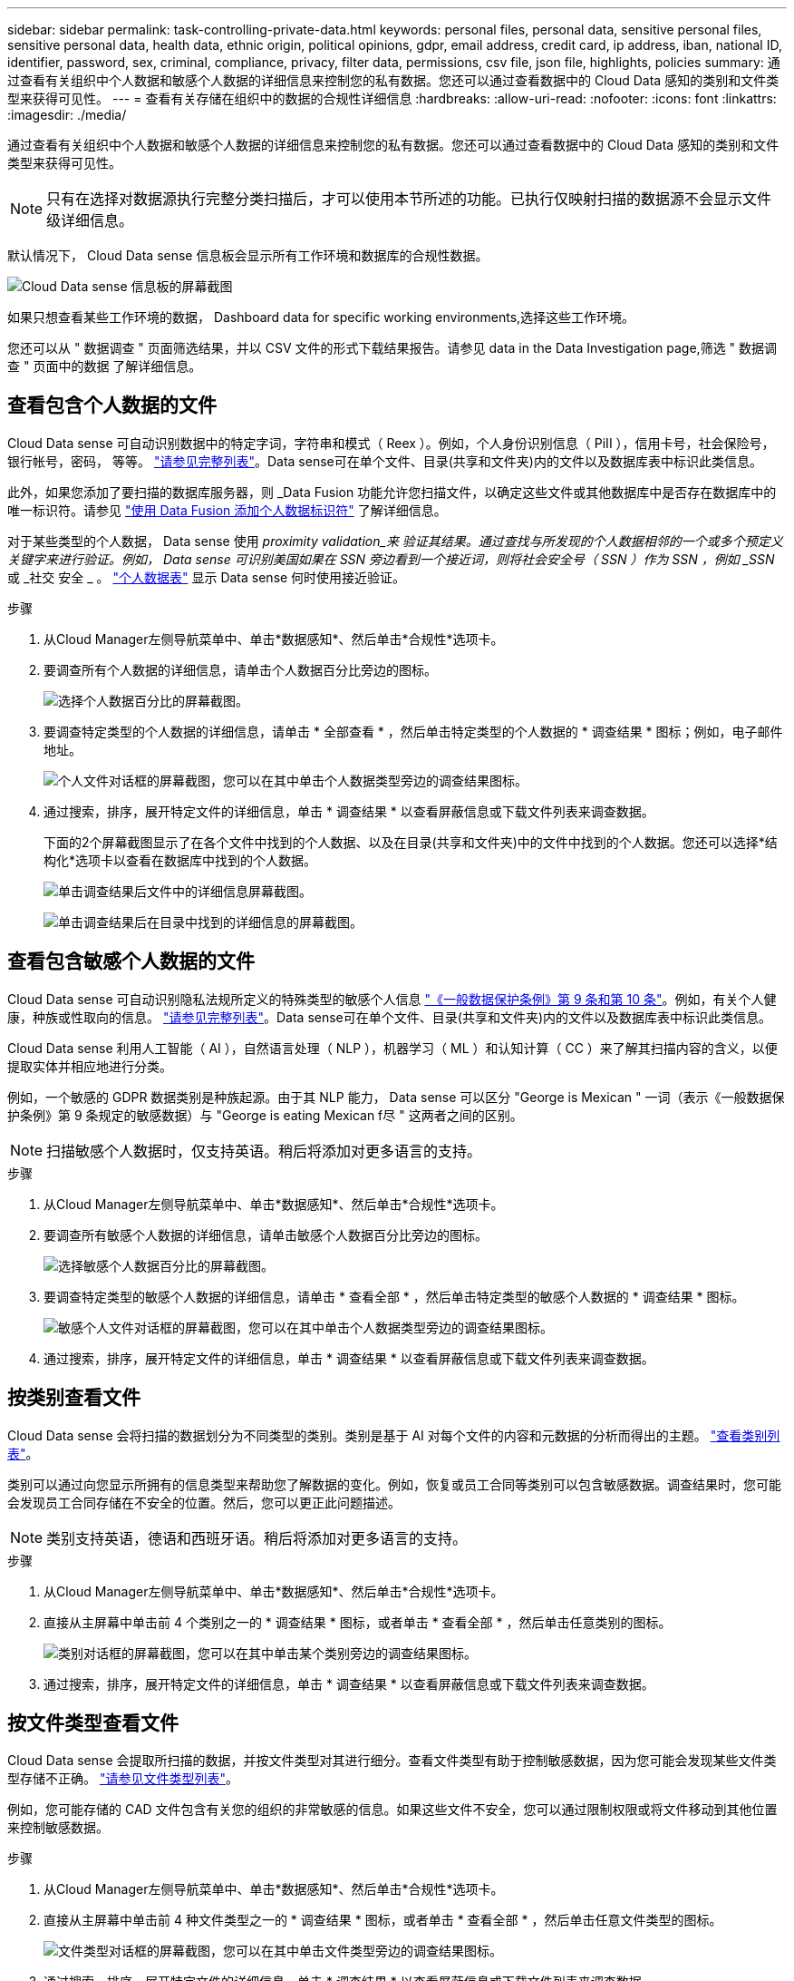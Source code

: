 ---
sidebar: sidebar 
permalink: task-controlling-private-data.html 
keywords: personal files, personal data, sensitive personal files, sensitive personal data, health data, ethnic origin, political opinions, gdpr, email address, credit card, ip address, iban, national ID, identifier, password, sex, criminal, compliance, privacy, filter data, permissions, csv file, json file, highlights, policies 
summary: 通过查看有关组织中个人数据和敏感个人数据的详细信息来控制您的私有数据。您还可以通过查看数据中的 Cloud Data 感知的类别和文件类型来获得可见性。 
---
= 查看有关存储在组织中的数据的合规性详细信息
:hardbreaks:
:allow-uri-read: 
:nofooter: 
:icons: font
:linkattrs: 
:imagesdir: ./media/


[role="lead"]
通过查看有关组织中个人数据和敏感个人数据的详细信息来控制您的私有数据。您还可以通过查看数据中的 Cloud Data 感知的类别和文件类型来获得可见性。


NOTE: 只有在选择对数据源执行完整分类扫描后，才可以使用本节所述的功能。已执行仅映射扫描的数据源不会显示文件级详细信息。

默认情况下， Cloud Data sense 信息板会显示所有工作环境和数据库的合规性数据。

image:screenshot_compliance_dashboard.png["Cloud Data sense 信息板的屏幕截图"]

如果只想查看某些工作环境的数据，  Dashboard data for specific working environments,选择这些工作环境。

您还可以从 " 数据调查 " 页面筛选结果，并以 CSV 文件的形式下载结果报告。请参见  data in the Data Investigation page,筛选 " 数据调查 " 页面中的数据 了解详细信息。



== 查看包含个人数据的文件

Cloud Data sense 可自动识别数据中的特定字词，字符串和模式（ Reex ）。例如，个人身份识别信息（ PiII ），信用卡号，社会保险号，银行帐号，密码， 等等。 link:reference-private-data-categories.html#types-of-personal-data["请参见完整列表"^]。Data sense可在单个文件、目录(共享和文件夹)内的文件以及数据库表中标识此类信息。

此外，如果您添加了要扫描的数据库服务器，则 _Data Fusion 功能允许您扫描文件，以确定这些文件或其他数据库中是否存在数据库中的唯一标识符。请参见 link:task-managing-data-fusion.html["使用 Data Fusion 添加个人数据标识符"^] 了解详细信息。

对于某些类型的个人数据， Data sense 使用 _proximity validation_来 验证其结果。通过查找与所发现的个人数据相邻的一个或多个预定义关键字来进行验证。例如， Data sense 可识别美国如果在 SSN 旁边看到一个接近词，则将社会安全号（ SSN ）作为 SSN ，例如 _SSN_ 或 _社交 安全 _ 。 link:reference-private-data-categories.html#types-of-personal-data["个人数据表"^] 显示 Data sense 何时使用接近验证。

.步骤
. 从Cloud Manager左侧导航菜单中、单击*数据感知*、然后单击*合规性*选项卡。
. 要调查所有个人数据的详细信息，请单击个人数据百分比旁边的图标。
+
image:screenshot_compliance_personal.gif["选择个人数据百分比的屏幕截图。"]

. 要调查特定类型的个人数据的详细信息，请单击 * 全部查看 * ，然后单击特定类型的个人数据的 * 调查结果 * 图标；例如，电子邮件地址。
+
image:screenshot_personal_files.gif["个人文件对话框的屏幕截图，您可以在其中单击个人数据类型旁边的调查结果图标。"]

. 通过搜索，排序，展开特定文件的详细信息，单击 * 调查结果 * 以查看屏蔽信息或下载文件列表来调查数据。
+
下面的2个屏幕截图显示了在各个文件中找到的个人数据、以及在目录(共享和文件夹)中的文件中找到的个人数据。您还可以选择*结构化*选项卡以查看在数据库中找到的个人数据。

+
image:screenshot_compliance_investigation_page.png["单击调查结果后文件中的详细信息屏幕截图。"]

+
image:screenshot_compliance_investigation_page_directory.png["单击调查结果后在目录中找到的详细信息的屏幕截图。"]





== 查看包含敏感个人数据的文件

Cloud Data sense 可自动识别隐私法规所定义的特殊类型的敏感个人信息 https://eur-lex.europa.eu/legal-content/EN/TXT/HTML/?uri=CELEX:32016R0679&from=EN#d1e2051-1-1["《一般数据保护条例》第 9 条和第 10 条"^]。例如，有关个人健康，种族或性取向的信息。 link:reference-private-data-categories.html#types-of-sensitive-personal-data["请参见完整列表"^]。Data sense可在单个文件、目录(共享和文件夹)内的文件以及数据库表中标识此类信息。

Cloud Data sense 利用人工智能（ AI ），自然语言处理（ NLP ），机器学习（ ML ）和认知计算（ CC ）来了解其扫描内容的含义，以便提取实体并相应地进行分类。

例如，一个敏感的 GDPR 数据类别是种族起源。由于其 NLP 能力， Data sense 可以区分 "George is Mexican " 一词（表示《一般数据保护条例》第 9 条规定的敏感数据）与 "George is eating Mexican f尽 " 这两者之间的区别。


NOTE: 扫描敏感个人数据时，仅支持英语。稍后将添加对更多语言的支持。

.步骤
. 从Cloud Manager左侧导航菜单中、单击*数据感知*、然后单击*合规性*选项卡。
. 要调查所有敏感个人数据的详细信息，请单击敏感个人数据百分比旁边的图标。
+
image:screenshot_compliance_sensitive_personal.gif["选择敏感个人数据百分比的屏幕截图。"]

. 要调查特定类型的敏感个人数据的详细信息，请单击 * 查看全部 * ，然后单击特定类型的敏感个人数据的 * 调查结果 * 图标。
+
image:screenshot_sensitive_personal_files.gif["敏感个人文件对话框的屏幕截图，您可以在其中单击个人数据类型旁边的调查结果图标。"]

. 通过搜索，排序，展开特定文件的详细信息，单击 * 调查结果 * 以查看屏蔽信息或下载文件列表来调查数据。




== 按类别查看文件

Cloud Data sense 会将扫描的数据划分为不同类型的类别。类别是基于 AI 对每个文件的内容和元数据的分析而得出的主题。 link:reference-private-data-categories.html#types-of-categories["查看类别列表"^]。

类别可以通过向您显示所拥有的信息类型来帮助您了解数据的变化。例如，恢复或员工合同等类别可以包含敏感数据。调查结果时，您可能会发现员工合同存储在不安全的位置。然后，您可以更正此问题描述。


NOTE: 类别支持英语，德语和西班牙语。稍后将添加对更多语言的支持。

.步骤
. 从Cloud Manager左侧导航菜单中、单击*数据感知*、然后单击*合规性*选项卡。
. 直接从主屏幕中单击前 4 个类别之一的 * 调查结果 * 图标，或者单击 * 查看全部 * ，然后单击任意类别的图标。
+
image:screenshot_categories.gif["类别对话框的屏幕截图，您可以在其中单击某个类别旁边的调查结果图标。"]

. 通过搜索，排序，展开特定文件的详细信息，单击 * 调查结果 * 以查看屏蔽信息或下载文件列表来调查数据。




== 按文件类型查看文件

Cloud Data sense 会提取所扫描的数据，并按文件类型对其进行细分。查看文件类型有助于控制敏感数据，因为您可能会发现某些文件类型存储不正确。 link:reference-private-data-categories.html#types-of-files["请参见文件类型列表"^]。

例如，您可能存储的 CAD 文件包含有关您的组织的非常敏感的信息。如果这些文件不安全，您可以通过限制权限或将文件移动到其他位置来控制敏感数据。

.步骤
. 从Cloud Manager左侧导航菜单中、单击*数据感知*、然后单击*合规性*选项卡。
. 直接从主屏幕中单击前 4 种文件类型之一的 * 调查结果 * 图标，或者单击 * 查看全部 * ，然后单击任意文件类型的图标。
+
image:screenshot_file_types.gif["文件类型对话框的屏幕截图，您可以在其中单击文件类型旁边的调查结果图标。"]

. 通过搜索，排序，展开特定文件的详细信息，单击 * 调查结果 * 以查看屏蔽信息或下载文件列表来调查数据。




== 查看文件元数据

在数据调查结果窗格中，您可以单击 image:button_down_caret.png["注意"] 用于查看文件元数据的任何单个文件。

image:screenshot_compliance_file_details.png["显示数据调查页面中文件的元数据详细信息的屏幕截图。"]

除了向您显示文件所在的工作环境和卷之外，元数据还会显示更多信息，包括文件权限，文件所有者，此文件是否存在重复项以及分配的 AIP 标签（如果有） link:task-org-private-data.html#categorizing-your-data-using-aip-labels["在云数据感知中集成 AIP"^]）。如果您计划使用此信息，此信息将非常有用 link:task-org-private-data.html#creating-custom-policies["创建策略"] 因为您可以看到可用于筛选数据的所有信息。

请注意，并非所有信息都可用于所有数据源—只是适合该数据源的信息。例如，卷名称，权限和 AIP 标签与数据库文件无关。

查看单个文件的详细信息时，可以对该文件执行以下操作：

* 您可以将此文件移动或复制到任何 NFS 共享。请参见 link:task-managing-highlights.html#moving-source-files-to-an-nfs-share["将源文件移动到 NFS 共享"] 和 link:task-managing-highlights.html#copying-source-files["将源文件复制到 NFS 共享"] 了解详细信息。
* 您可以删除此文件。请参见 link:task-managing-highlights.html#deleting-source-files["正在删除源文件"] 了解详细信息。
* 您可以为文件分配特定状态。请参见 link:task-org-private-data.html#applying-tags-to-manage-your-scanned-files["正在应用标记"] 了解详细信息。
* 您可以将此文件分配给 Cloud Manager 用户，以负责对该文件执行任何后续操作。请参见 link:task-org-private-data.html#assigning-users-to-manage-certain-files["为文件分配用户"] 了解详细信息。
* 如果您已将 AIP 标签与 Cloud Data sense 集成在一起，则可以为此文件分配一个标签，或者如果已存在另一个标签，则可以更改为其他标签。请参见 link:task-org-private-data.html#assigning-aip-labels-manually["手动分配 AIP 标签"] 了解详细信息。




== 查看文件和目录的权限

要查看有权访问文件或目录的所有用户或组的列表及其权限类型、请单击*查看所有权限*。此按钮仅适用于CIFS共享、SharePoint和OneDrive中的数据。

请注意，如果您看到的是 SID （安全标识符），而不是用户和组名称，则应将 Active Directory 集成到 Data sense 中。 link:task-add-active-directory-datasense.html["了解如何执行此操作"]。

image:screenshot_compliance_permissions.png["显示详细文件权限的屏幕截图。"]

您可以单击 image:button_down_caret.png["注意"] 查看属于该组的用户列表。

此外、 您可以单击某个用户或组的名称、此时将显示调查页面、并在"用户/组权限"筛选器中填充该用户或组的名称、以便您可以查看该用户或组有权访问的所有文件和目录。



== 检查存储系统中是否存在重复文件

您可以查看存储系统中是否存储了重复的文件。如果您要确定可节省存储空间的区域，此功能非常有用。此外，确保具有特定权限或敏感信息的某些文件不会在存储系统中进行不必要的复制也会很有帮助。

Data sense 使用哈希技术来确定重复文件。如果任何文件与另一个文件具有相同的哈希代码，我们可以 100% 确保这些文件完全重复，即使文件名不同也是如此。

您可以下载重复文件列表并将其发送给存储管理员，以便他们确定可以删除哪些文件（如果有）。您也可以 link:task-managing-highlights.html#deleting-source-files["删除文件"] 如果您确信不需要特定版本的文件，请自行选择。



=== 查看所有重复的文件

如果您需要列出在工作环境中复制的所有文件以及正在扫描的数据源，则可以在 " 数据调查 " 页面中使用名为 * 重复项 > 具有重复项 * 的筛选器。

结果页面将显示所有文件类型（不包括数据库）中的重复文件，最小大小为 50 MB 且 / 或包含个人或敏感个人信息。



=== 查看特定文件是否重复

如果要查看单个文件是否存在重复项，可以在数据调查结果窗格中单击 image:button_down_caret.png["注意"] 用于查看文件元数据的任何单个文件。如果某个文件存在重复项，则此信息将显示在 _Duplicates_ 字段旁边。

要查看重复文件的列表及其所在位置，请单击 * 查看详细信息 * 。在下一页中，单击 * 查看重复项 * 以查看调查页面中的文件。

image:screenshot_compliance_duplicate_file.png["显示如何查看重复文件所在位置的屏幕截图。"]


TIP: 您可以随时使用此页面中提供的 " 文件哈希 " 值并直接在 " 调查 " 页面中输入此值以搜索特定的重复文件，也可以在策略中使用此值。



== 查看特定工作环境的信息板数据

您可以筛选 Cloud Data sense 信息板的内容，以查看所有工作环境和数据库的合规性数据，或者仅查看特定工作环境的合规性数据。

筛选信息板时， Data sense 会将合规性数据和报告范围仅限于您选择的工作环境。

.步骤
. 单击筛选器下拉列表，选择要查看其数据的工作环境，然后单击 * 查看 * 。
+
image:screenshot_cloud_compliance_filter.gif["显示如何筛选特定工作环境的调查结果的屏幕截图。"]





== 筛选 " 数据调查 " 页面中的数据

您可以筛选调查页面的内容，以便仅显示要查看的结果。这是一项功能非常强大的功能、因为在对数据进行细化后、您可以使用页面顶部的按钮栏执行各种操作、包括复制文件、移动文件、向文件添加标记或AIP标签等。

如果要在优化页面内容后将其作为报告下载、请单击 image:button_download.png["下载按钮"] 按钮。您可以将报告本地保存为.CSV文件(最多可包含5、000行数据)或导出到NFS共享的.json文件(最多可包含不限数量的行)。 link:task-generating-compliance-reports.html#data-investigation-report["有关数据调查报告的详细信息、请访问此处"]。

image:screenshot_compliance_investigation_filtered.png["在调查页面中细化结果时可用筛选器的屏幕截图。"]

* 通过顶层选项卡、您可以查看文件(非结构化数据)、目录(文件夹和文件共享)或数据库(结构化数据)中的数据。
* 通过每列顶部的控件，您可以按数字或字母顺序对结果进行排序。
* 您可以通过左窗格筛选器从以下属性中进行选择来细化结果：
+
[cols="35,65"]
|===
| 筛选器 | 详细信息 


| 策略 | 选择一个或多个策略。开始 link:task-org-private-data.html#controlling-your-data-using-policies["此处"^] 可查看现有策略列表并创建您自己的自定义策略。 


| 分析状态 | 选择一个选项以显示"等待首次扫描"、"已完成扫描"、"等待重新扫描"或"无法扫描"的文件列表。 


| 打开权限 | 选择数据以及文件夹/共享中的权限类型 


| 用户 / 组权限 | 选择一个或多个用户名和/或组名称、或者输入部分名称 


| 文件所有者 | 输入文件所有者名称 


| Label | 选择 ... link:task-org-private-data.html#categorizing-your-data-using-aip-labels["AIP 标签"] 分配给文件的 


| 工作环境类型 | 选择工作环境的类型。OneDrive、SharePoint和Google Drive归类为"应用程序"。 


| 工作环境名称 | 选择特定的工作环境 


| 存储库 | 选择存储库，例如卷或模式 


| 文件路径 | 输入部分路径或完整路径 


| 类别 | 选择 link:reference-private-data-categories.html#types-of-categories["类别类型"^] 


| 敏感度级别 | 选择敏感度级别：个人、敏感个人或非敏感 


| 标识符数量 | 选择每个文件检测到的敏感标识符范围。包括个人数据和敏感个人数据。在目录中筛选时、Data sense会对每个文件夹(和子文件夹)中所有文件的匹配项进行汇总。 


| 个人数据 | 选择 link:reference-private-data-categories.html#types-of-personal-data["个人数据的类型"^] 


| 敏感个人数据 | 选择 link:reference-private-data-categories.html#types-of-sensitive-personal-data["敏感个人数据的类型"^] 


| 数据主题 | 输入数据主体的全名或已知标识符 


| 目录类型 | 选择目录类型："共享"或"文件夹" 


| 文件类型 | 选择 link:reference-private-data-categories.html#types-of-files["文件类型"^] 


| 文件大小 | 选择文件大小范围 


| 创建时间 | 创建文件时选择一个范围 


| 发现时间 | 选择 Data sense 发现文件时的范围 


| 上次修改时间 | 选择上次修改文件的时间范围 


| 上次访问 | 选择上次访问文件的时间范围。对于 Data sense 扫描的文件类型，这是 Data sense 上次扫描该文件的时间。 


| 重复 | 选择是否在存储库中复制文件 


| 文件哈希 | 输入文件的哈希以查找特定文件，即使名称不同也是如此 


| Tags | 选择 ... link:task-org-private-data.html#applying-tags-to-manage-your-scanned-files["一个或多个标记"] 分配给文件的 


| 已分配给 | 选择将文件分配到的人员的姓名 
|===


请注意、"目录"级别当前不支持按钮栏和策略中提供的操作。
